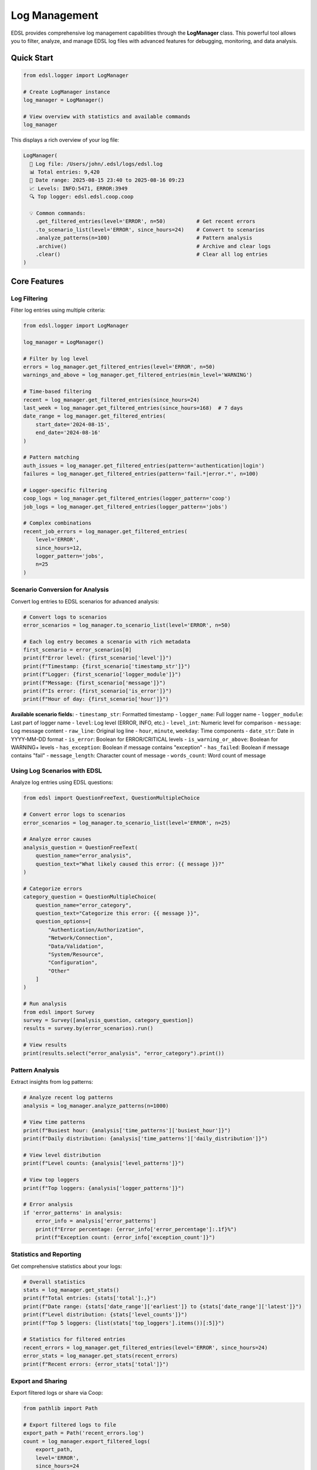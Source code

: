 .. _logging:

Log Management
==============

EDSL provides comprehensive log management capabilities through the **LogManager** class. This powerful tool allows you to filter, analyze, and manage EDSL log files with advanced features for debugging, monitoring, and data analysis.

Quick Start
-----------

.. code-block:: python

   from edsl.logger import LogManager
   
   # Create LogManager instance
   log_manager = LogManager()
   
   # View overview with statistics and available commands
   log_manager

This displays a rich overview of your log file:

.. code-block:: text

   LogManager(
     📁 Log file: /Users/john/.edsl/logs/edsl.log
     📊 Total entries: 9,420
     📅 Date range: 2025-08-15 23:40 to 2025-08-16 09:23
     📈 Levels: INFO:5471, ERROR:3949
     🔍 Top logger: edsl.edsl.coop.coop

     💡 Common commands:
       .get_filtered_entries(level='ERROR', n=50)          # Get recent errors
       .to_scenario_list(level='ERROR', since_hours=24)    # Convert to scenarios
       .analyze_patterns(n=100)                            # Pattern analysis
       .archive()                                          # Archive and clear logs
       .clear()                                            # Clear all log entries
   )

Core Features
-------------

Log Filtering
~~~~~~~~~~~~~

Filter log entries using multiple criteria:

.. code-block:: python

   from edsl.logger import LogManager
   
   log_manager = LogManager()
   
   # Filter by log level
   errors = log_manager.get_filtered_entries(level='ERROR', n=50)
   warnings_and_above = log_manager.get_filtered_entries(min_level='WARNING')
   
   # Time-based filtering
   recent = log_manager.get_filtered_entries(since_hours=24)
   last_week = log_manager.get_filtered_entries(since_hours=168)  # 7 days
   date_range = log_manager.get_filtered_entries(
       start_date='2024-08-15', 
       end_date='2024-08-16'
   )
   
   # Pattern matching
   auth_issues = log_manager.get_filtered_entries(pattern='authentication|login')
   failures = log_manager.get_filtered_entries(pattern='fail.*|error.*', n=100)
   
   # Logger-specific filtering
   coop_logs = log_manager.get_filtered_entries(logger_pattern='coop')
   job_logs = log_manager.get_filtered_entries(logger_pattern='jobs')
   
   # Complex combinations
   recent_job_errors = log_manager.get_filtered_entries(
       level='ERROR',
       since_hours=12,
       logger_pattern='jobs',
       n=25
   )

Scenario Conversion for Analysis
~~~~~~~~~~~~~~~~~~~~~~~~~~~~~~~

Convert log entries to EDSL scenarios for advanced analysis:

.. code-block:: python

   # Convert logs to scenarios
   error_scenarios = log_manager.to_scenario_list(level='ERROR', n=50)
   
   # Each log entry becomes a scenario with rich metadata
   first_scenario = error_scenarios[0]
   print(f"Error level: {first_scenario['level']}")
   print(f"Timestamp: {first_scenario['timestamp_str']}")
   print(f"Logger: {first_scenario['logger_module']}")
   print(f"Message: {first_scenario['message']}")
   print(f"Is error: {first_scenario['is_error']}")
   print(f"Hour of day: {first_scenario['hour']}")

**Available scenario fields:**
- ``timestamp_str``: Formatted timestamp
- ``logger_name``: Full logger name
- ``logger_module``: Last part of logger name  
- ``level``: Log level (ERROR, INFO, etc.)
- ``level_int``: Numeric level for comparison
- ``message``: Log message content
- ``raw_line``: Original log line
- ``hour``, ``minute``, ``weekday``: Time components
- ``date_str``: Date in YYYY-MM-DD format
- ``is_error``: Boolean for ERROR/CRITICAL levels
- ``is_warning_or_above``: Boolean for WARNING+ levels
- ``has_exception``: Boolean if message contains "exception"
- ``has_failed``: Boolean if message contains "fail"
- ``message_length``: Character count of message
- ``words_count``: Word count of message

Using Log Scenarios with EDSL
~~~~~~~~~~~~~~~~~~~~~~~~~~~~~

Analyze log entries using EDSL questions:

.. code-block:: python

   from edsl import QuestionFreeText, QuestionMultipleChoice
   
   # Convert error logs to scenarios
   error_scenarios = log_manager.to_scenario_list(level='ERROR', n=25)
   
   # Analyze error causes
   analysis_question = QuestionFreeText(
       question_name="error_analysis",
       question_text="What likely caused this error: {{ message }}?"
   )
   
   # Categorize errors
   category_question = QuestionMultipleChoice(
       question_name="error_category",
       question_text="Categorize this error: {{ message }}",
       question_options=[
           "Authentication/Authorization",
           "Network/Connection",
           "Data/Validation",
           "System/Resource",
           "Configuration",
           "Other"
       ]
   )
   
   # Run analysis
   from edsl import Survey
   survey = Survey([analysis_question, category_question])
   results = survey.by(error_scenarios).run()
   
   # View results
   print(results.select("error_analysis", "error_category").print())

Pattern Analysis
~~~~~~~~~~~~~~~

Extract insights from log patterns:

.. code-block:: python

   # Analyze recent log patterns
   analysis = log_manager.analyze_patterns(n=1000)
   
   # View time patterns
   print(f"Busiest hour: {analysis['time_patterns']['busiest_hour']}")
   print(f"Daily distribution: {analysis['time_patterns']['daily_distribution']}")
   
   # View level distribution
   print(f"Level counts: {analysis['level_patterns']}")
   
   # View top loggers
   print(f"Top loggers: {analysis['logger_patterns']}")
   
   # Error analysis
   if 'error_patterns' in analysis:
       error_info = analysis['error_patterns']
       print(f"Error percentage: {error_info['error_percentage']:.1f}%")
       print(f"Exception count: {error_info['exception_count']}")

Statistics and Reporting
~~~~~~~~~~~~~~~~~~~~~~~

Get comprehensive statistics about your logs:

.. code-block:: python

   # Overall statistics
   stats = log_manager.get_stats()
   print(f"Total entries: {stats['total']:,}")
   print(f"Date range: {stats['date_range']['earliest']} to {stats['date_range']['latest']}")
   print(f"Level distribution: {stats['level_counts']}")
   print(f"Top 5 loggers: {list(stats['top_loggers'].items())[:5]}")
   
   # Statistics for filtered entries
   recent_errors = log_manager.get_filtered_entries(level='ERROR', since_hours=24)
   error_stats = log_manager.get_stats(recent_errors)
   print(f"Recent errors: {error_stats['total']}")

Export and Sharing
~~~~~~~~~~~~~~~~~

Export filtered logs or share via Coop:

.. code-block:: python

   from pathlib import Path
   
   # Export filtered logs to file
   export_path = Path('recent_errors.log')
   count = log_manager.export_filtered_logs(
       export_path,
       level='ERROR',
       since_hours=24
   )
   print(f"Exported {count} entries to {export_path}")
   
   # Share logs via Coop
   from edsl.coop import Coop
   coop = Coop()
   
   # Upload filtered logs as file
   result = coop.send_log(level='ERROR', n=50, alias='recent-errors')
   
   # Upload as scenarios for collaborative analysis
   result = coop.send_log(
       level='ERROR', 
       since_hours=24,
       as_scenario_list=True,
       alias='error-scenarios-for-analysis'
   )

Log Maintenance
--------------

Archive Logs
~~~~~~~~~~~

Create timestamped backups of your logs:

.. code-block:: python

   # Archive with compression and clear original (default)
   archive_path = log_manager.archive()
   
   # Archive only, keep original
   backup_path = log_manager.archive(clear_after_archive=False)
   
   # Custom archive location without compression
   custom_backup = log_manager.archive(
       archive_path=Path('~/my_backups'),
       compress=False,
       clear_after_archive=False
   )

The archive process shows detailed progress:

.. code-block:: text

   📦 About to archive EDSL log file:
      📁 Source: /Users/john/.edsl/logs/edsl.log
      📊 Entries: 9,420 (2025-08-15 to 2025-08-16)
      📦 Archive: /Users/john/.edsl/archives/edsl_log_20250816_092142.log.gz
      🗜️  Compress: Yes
      🧹 Clear after: Yes
      Continue? (type 'yes' to confirm):

Clear Logs
~~~~~~~~~~

Remove all log entries to start fresh:

.. code-block:: python

   # Clear with confirmation prompt (safe)
   success = log_manager.clear()
   
   # Clear immediately for scripts (use with caution)
   success = log_manager.clear(confirm=True)

The clear process includes safety confirmation:

.. code-block:: text

   ⚠️  About to clear EDSL log file:
      📁 File: /Users/john/.edsl/logs/edsl.log
      📊 Entries: 9,420
      ⚠️  This action cannot be undone!
      Continue? (type 'yes' to confirm):

Advanced Usage
-------------

Custom Log Files
~~~~~~~~~~~~~~~

Work with non-default log files:

.. code-block:: python

   from pathlib import Path
   
   # Custom log file location
   custom_log_manager = LogManager(Path('/path/to/custom.log'))
   
   # Check if log file exists
   if custom_log_manager.log_file_path.exists():
       stats = custom_log_manager.get_stats()
       print(f"Custom log has {stats['total']} entries")

Filtering Best Practices
~~~~~~~~~~~~~~~~~~~~~~~~

Combine filters for precise results:

.. code-block:: python

   # Find authentication errors in the last day
   auth_errors = log_manager.get_filtered_entries(
       level='ERROR',
       pattern='auth.*|login.*|token.*',
       since_hours=24,
       case_sensitive=False
   )
   
   # Find slow operations (assuming they log with "slow" keyword)
   slow_operations = log_manager.get_filtered_entries(
       pattern='slow.*|timeout.*|.*ms$',
       since_hours=6,
       n=50
   )
   
   # Debug specific component
   coop_debug = log_manager.get_filtered_entries(
       logger_pattern='coop.*',
       min_level='DEBUG',
       since_minutes=30
   )

Performance Optimization
~~~~~~~~~~~~~~~~~~~~~~~

LogManager automatically caches statistics for better performance:

.. code-block:: python

   # First call computes and caches stats
   log_manager = LogManager()
   print(log_manager)  # Caches statistics
   
   # Subsequent calls use cached data
   stats = log_manager.get_stats()  # Fast - uses cache
   
   # Cache is cleared after maintenance operations
   log_manager.clear(confirm=True)  # Clears cache automatically
   print(log_manager)  # Recomputes statistics

Integration Examples
------------------

Debugging Workflows
~~~~~~~~~~~~~~~~~~

.. code-block:: python

   # Daily error review
   def daily_error_review():
       log_manager = LogManager()
       
       # Get yesterday's errors
       errors = log_manager.get_filtered_entries(
           level='ERROR',
           since_hours=24
       )
       
       if errors:
           print(f"Found {len(errors)} errors in last 24 hours:")
           for error in errors[-5:]:  # Show last 5
               print(f"  {error.timestamp}: {error.message}")
           
           # Convert to scenarios for analysis
           error_scenarios = log_manager.to_scenario_list(entries=errors)
           
           # Analyze with EDSL
           from edsl import QuestionFreeText
           q = QuestionFreeText(
               question_name="priority",
               question_text="Rate the priority of this error (1-5): {{ message }}"
           )
           priorities = q.by(error_scenarios[:10]).run()  # Analyze top 10
           print(priorities.select("priority").print())

Monitoring Automation
~~~~~~~~~~~~~~~~~~~

.. code-block:: python

   # Automated log monitoring
   def monitor_system_health():
       log_manager = LogManager()
       
       # Check for recent critical issues
       critical = log_manager.get_filtered_entries(
           level='CRITICAL',
           since_minutes=60
       )
       
       if critical:
           # Send alert via Coop
           from edsl.coop import Coop
           coop = Coop()
           alert_result = coop.send_log(
               level='CRITICAL',
               since_minutes=60,
               as_scenario_list=True,
               alias='critical-alerts'
           )
           print(f"Alert sent: {alert_result['url']}")
       
       # Weekly log maintenance
       from datetime import datetime
       if datetime.now().weekday() == 0:  # Monday
           archive_path = log_manager.archive()
           print(f"Weekly archive created: {archive_path}")

Research and Analysis
~~~~~~~~~~~~~~~~~~~

.. code-block:: python

   # Research log patterns for insights
   def analyze_usage_patterns():
       log_manager = LogManager()
       
       # Convert logs to scenarios
       scenarios = log_manager.to_scenario_list(n=1000)
       
       # Research questions about usage
       from edsl import QuestionMultipleChoice, Survey
       
       q1 = QuestionMultipleChoice(
           question_name="time_category",
           question_text="What time category is {{ hour }}:00?",
           question_options=["Night (0-5)", "Morning (6-11)", "Afternoon (12-17)", "Evening (18-23)"]
       )
       
       q2 = QuestionMultipleChoice(
           question_name="operation_type",
           question_text="What type of operation does this suggest: {{ message }}",
           question_options=["API Call", "Data Processing", "User Interface", "System Maintenance", "Other"]
       )
       
       survey = Survey([q1, q2])
       results = survey.by(scenarios).run()
       
       # Analyze patterns
       time_patterns = results.select("time_category").to_list()
       operation_patterns = results.select("operation_type").to_list()
       
       print("Usage patterns analysis complete!")
       return results

Jupyter Notebook Integration
---------------------------

LogManager provides rich HTML displays in Jupyter notebooks:

.. code-block:: python

   # In Jupyter notebook
   from edsl.logger import LogManager
   
   log_manager = LogManager()
   log_manager  # Shows rich HTML table with colored log levels

The HTML display includes:
- Overview with file path, entry count, and date range
- Color-coded log level distribution (red for errors, blue for info)
- Top loggers table with counts
- Interactive command examples with syntax highlighting

API Reference
-------------

LogManager Class
~~~~~~~~~~~~~~~

.. py:class:: LogManager(log_file_path=None)

   Main class for EDSL log management.
   
   :param log_file_path: Optional path to log file. Defaults to ``~/.edsl/logs/edsl.log``
   :type log_file_path: Path, optional

.. py:method:: get_filtered_entries(**kwargs)

   Filter log entries by various criteria.
   
   :param n: Maximum number of entries to return
   :type n: int, optional
   :param level: Specific level(s) to include ('DEBUG', 'INFO', 'WARNING', 'ERROR', 'CRITICAL')
   :type level: str or List[str], optional
   :param min_level: Minimum level (includes this level and above)
   :type min_level: str, optional
   :param since_hours: Include entries from last N hours
   :type since_hours: float, optional
   :param since_minutes: Include entries from last N minutes
   :type since_minutes: float, optional
   :param start_date: Start date for filtering ('YYYY-MM-DD')
   :type start_date: str or datetime, optional
   :param end_date: End date for filtering ('YYYY-MM-DD')
   :type end_date: str or datetime, optional
   :param pattern: Regex pattern for message content
   :type pattern: str, optional
   :param logger_pattern: Regex pattern for logger names
   :type logger_pattern: str, optional
   :param case_sensitive: Whether pattern matching is case sensitive
   :type case_sensitive: bool, optional
   :param reverse: Return in reverse chronological order
   :type reverse: bool, optional
   :returns: List of filtered log entries
   :rtype: List[LogEntry]

.. py:method:: to_scenario_list(entries=None, **filter_kwargs)

   Convert log entries to EDSL scenarios.
   
   :param entries: Pre-filtered entries to convert
   :type entries: List[LogEntry], optional
   :param filter_kwargs: Arguments for get_filtered_entries()
   :returns: ScenarioList with log data
   :rtype: ScenarioList

.. py:method:: analyze_patterns(**filter_kwargs)

   Analyze log patterns and extract insights.
   
   :param filter_kwargs: Arguments for get_filtered_entries()
   :returns: Dictionary with pattern analysis
   :rtype: Dict[str, Any]

.. py:method:: get_stats(entries=None)

   Get statistics about log entries.
   
   :param entries: Specific entries to analyze
   :type entries: List[LogEntry], optional
   :returns: Statistics dictionary
   :rtype: Dict[str, Any]

.. py:method:: export_filtered_logs(output_path, **filter_kwargs)

   Export filtered log entries to file.
   
   :param output_path: Path for output file
   :type output_path: Path
   :param filter_kwargs: Arguments for get_filtered_entries()
   :returns: Number of entries exported
   :rtype: int

.. py:method:: archive(archive_path=None, clear_after_archive=True, compress=True, confirm=False)

   Archive log file with timestamp.
   
   :param archive_path: Directory for archive (default: ~/.edsl/archives/)
   :type archive_path: Path, optional
   :param clear_after_archive: Clear original after archiving
   :type clear_after_archive: bool
   :param compress: Gzip compress the archive
   :type compress: bool
   :param confirm: Skip confirmation prompt
   :type confirm: bool
   :returns: Path to created archive
   :rtype: Path or None

.. py:method:: clear(confirm=False)

   Clear all log entries.
   
   :param confirm: Skip confirmation prompt
   :type confirm: bool
   :returns: Success status
   :rtype: bool

LogEntry Class
~~~~~~~~~~~~~

.. py:class:: LogEntry

   Represents a parsed log entry.
   
   :param timestamp: When the log entry was created
   :type timestamp: datetime
   :param logger_name: Name of the logger
   :type logger_name: str
   :param level: Log level (DEBUG, INFO, WARNING, ERROR, CRITICAL)
   :type level: str
   :param message: Log message content
   :type message: str
   :param raw_line: Original log line
   :type raw_line: str
   :param level_int: Numeric level for comparisons
   :type level_int: int

Best Practices
--------------

Safety Guidelines
~~~~~~~~~~~~~~~

- Always use confirmation prompts for destructive operations (default behavior)
- Archive logs before clearing in production environments
- Use specific filters to avoid processing unnecessary log entries
- Test complex regex patterns with small datasets first

Performance Tips
~~~~~~~~~~~~~~~

- Use ``n`` parameter to limit results when exploring large logs
- Combine multiple filters in single calls rather than chaining
- Cache LogManager instances when doing multiple operations
- Consider archiving very large log files before analysis

Common Patterns
~~~~~~~~~~~~~

**Error Investigation:**
  1. Filter recent errors: ``get_filtered_entries(level='ERROR', since_hours=24)``
  2. Convert to scenarios for analysis: ``to_scenario_list()``
  3. Use EDSL questions to categorize and analyze
  4. Export findings or share via Coop

**Regular Maintenance:**
  1. Weekly archive: ``archive()`` (includes clearing)
  2. Monitor critical issues: ``get_filtered_entries(level='CRITICAL')``
  3. Pattern analysis: ``analyze_patterns()`` for trends

**Debugging Workflows:**
  1. Filter by component: ``logger_pattern='component_name'``
  2. Time-bound investigation: ``since_hours=X`` for specific incidents
  3. Pattern matching: ``pattern='specific_error_text'``
  4. Export for sharing: ``export_filtered_logs()``

Troubleshooting
--------------

Common Issues
~~~~~~~~~~~~

**Log file not found:**
  Check the log file path. EDSL logs are typically at ``~/.edsl/logs/edsl.log``

**No entries returned:**
  - Verify log file has content: ``log_manager.get_stats()``
  - Check filter criteria are not too restrictive
  - Ensure date ranges are correct

**Performance issues with large logs:**
  - Use ``n`` parameter to limit results
  - Consider archiving old entries
  - Filter by time ranges first, then other criteria

**Permission errors:**
  - Ensure read access to log file
  - For archive/clear operations, ensure write access to log directory

Getting Help
~~~~~~~~~~~

- View available commands: ``print(log_manager)``
- Check method documentation: ``help(log_manager.method_name)``
- View log overview: ``log_manager.get_stats()``
- Test filters with small limits: ``get_filtered_entries(n=10, ...)``

The LogManager provides powerful capabilities for understanding, analyzing, and maintaining your EDSL logs. Whether you're debugging issues, monitoring system health, or conducting research on usage patterns, LogManager offers the tools you need for effective log management.